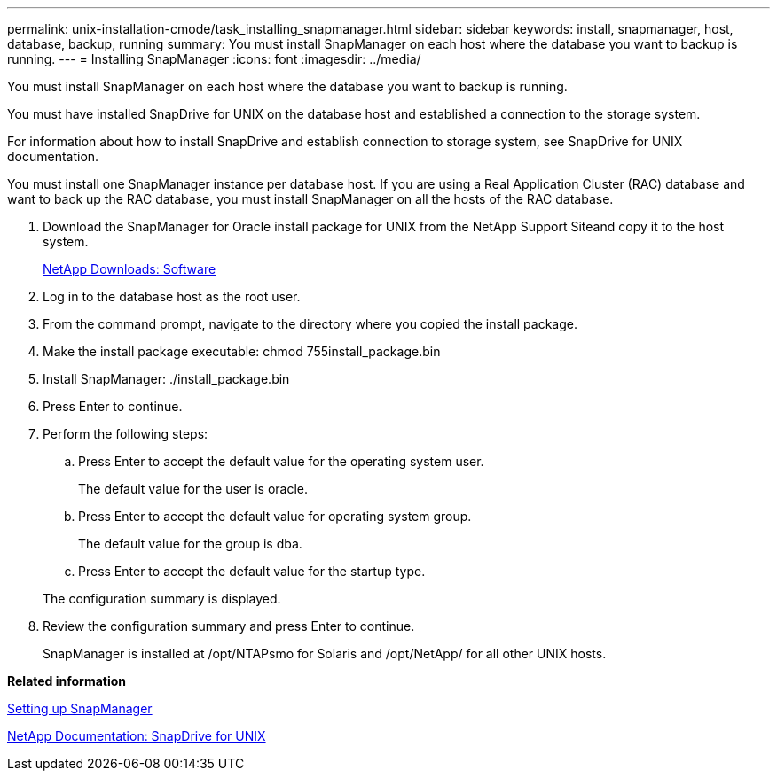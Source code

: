 ---
permalink: unix-installation-cmode/task_installing_snapmanager.html
sidebar: sidebar
keywords: install, snapmanager, host, database, backup, running
summary: You must install SnapManager on each host where the database you want to backup is running.
---
= Installing SnapManager
:icons: font
:imagesdir: ../media/

[.lead]
You must install SnapManager on each host where the database you want to backup is running.

You must have installed SnapDrive for UNIX on the database host and established a connection to the storage system.

For information about how to install SnapDrive and establish connection to storage system, see SnapDrive for UNIX documentation.

You must install one SnapManager instance per database host. If you are using a Real Application Cluster (RAC) database and want to back up the RAC database, you must install SnapManager on all the hosts of the RAC database.

. Download the SnapManager for Oracle install package for UNIX from the NetApp Support Siteand copy it to the host system.
+
http://mysupport.netapp.com/NOW/cgi-bin/software[NetApp Downloads: Software]

. Log in to the database host as the root user.
. From the command prompt, navigate to the directory where you copied the install package.
. Make the install package executable: chmod 755install_package.bin
. Install SnapManager: ./install_package.bin
. Press Enter to continue.
. Perform the following steps:
 .. Press Enter to accept the default value for the operating system user.
+
The default value for the user is oracle.

 .. Press Enter to accept the default value for operating system group.
+
The default value for the group is dba.

 .. Press Enter to accept the default value for the startup type.

+
The configuration summary is displayed.
. Review the configuration summary and press Enter to continue.
+
SnapManager is installed at /opt/NTAPsmo for Solaris and /opt/NetApp/ for all other UNIX hosts.

*Related information*

xref:task_setting_up_snapmanager.adoc[Setting up SnapManager]

http://mysupport.netapp.com/documentation/productlibrary/index.html?productID=30050[NetApp Documentation: SnapDrive for UNIX]
